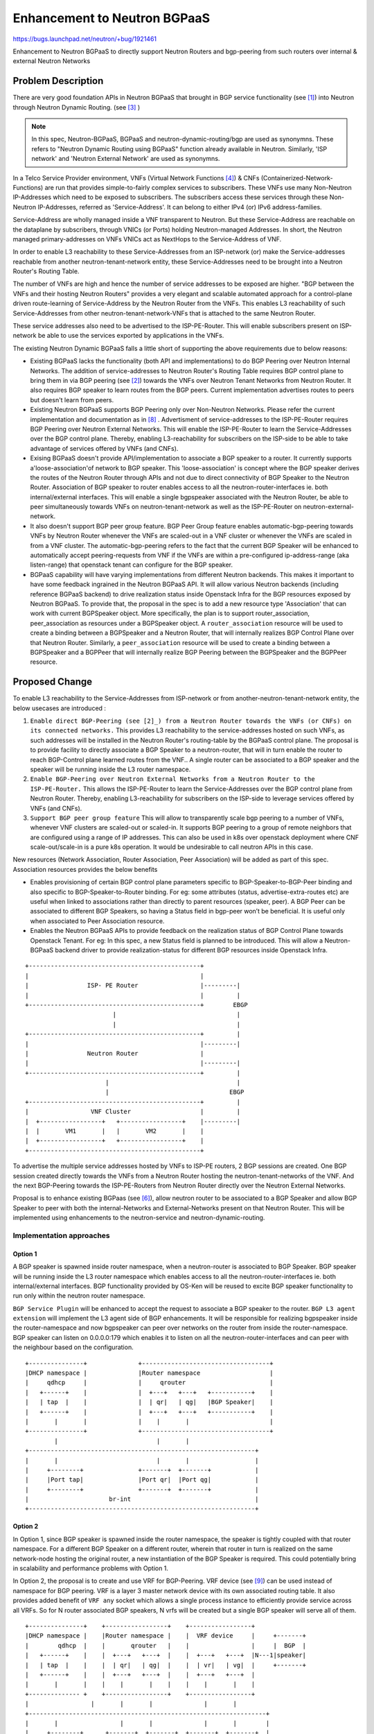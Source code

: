 ..
 This work is licensed under a Creative Commons Attribution 3.0 Unported
 License.

 http://creativecommons.org/licenses/by/3.0/legalcode

=============================
Enhancement to Neutron BGPaaS
=============================

https://bugs.launchpad.net/neutron/+bug/1921461

Enhancement to Neutron BGPaaS to directly support Neutron Routers and
bgp-peering from such routers over internal & external Neutron Networks

Problem Description
===================

There are very good foundation APIs in Neutron BGPaaS that brought in BGP
service functionality (see [1]_) into Neutron through Neutron Dynamic Routing.
(see [3]_ )

.. note::

    In this spec, Neutron-BGPaaS, BGPaaS and  neutron-dynamic-routing/bgp are
    used as synonymns. These refers to "Neutron Dynamic Routing using BGPaaS"
    function already available in Neutron. Similarly, 'ISP network' and
    'Neutron External Network' are used as synonymns.

In a Telco Service Provider environment, VNFs (Virtual Network Functions [4]_)
& CNFs (Containerized-Network-Functions) are run that provides simple-to-fairly
complex services to subscribers. These VNFs use many Non-Neutron IP-Addresses
which need to be exposed to subscribers. The subscribers access these services
through these Non-Neutron IP-Addresses, referred as 'Service-Address'. It can
belong to either IPv4 (or) IPv6 address-families.

Service-Address are wholly managed inside a VNF transparent to Neutron. But
these Service-Address are reachable on the dataplane by subscribers, through
VNICs (or Ports) holding Neutron-managed Addresses. In short, the Neutron
managed primary-addresses on VNFs VNICs act as NextHops to the Service-Address
of VNF.

In order to enable L3 reachability to these Service-Addresses from an
ISP-network (or) make the Service-addresses reachable from another
neutron-tenant-network entity, these Service-Addresses need to be brought into
a Neutron Router's Routing Table.

The number of VNFs are high and hence the number of service addresses to be
exposed are higher. "BGP between the VNFs and their hosting Neutron Routers"
provides a very elegant and scalable automated approach for a control-plane
driven route-learning of Service-Address by the Neutron Router from the VNFs.
This enables L3 reachability of such Service-Addresses from other
neutron-tenant-network-VNFs that is attached to the same Neutron Router.

These service addresses also need to be advertised to the ISP-PE-Router. This
will enable subscribers present on ISP-network be able to use the services
exported by applications in the VNFs.

The existing Neutron Dynamic BGPaaS falls a little short of supporting the
above requirements due to below reasons:

* Existing BGPaaS lacks the functionality (both API and implementations) to do
  BGP Peering over Neutron Internal Networks. The addition of service-addresses
  to Neutron Router's Routing Table requires BGP control plane to bring them in
  via BGP peering (see [2]_) towards the VNFs over Neutron Tenant Networks from
  Neutron Router. It also requires BGP speaker to learn routes from the BGP
  peers. Current implementation advertises routes to peers but doesn't learn
  from peers.
* Existing Neutron BGPaaS supports BGP Peering only over Non-Neutron Networks.
  Please refer the current implementation and documentation as in [8]_ .
  Advertisment of service-addresses to the ISP-PE-Router requires BGP Peering
  over Neutron External Networks. This will enable the ISP-PE-Router to learn
  the Service-Addresses over the BGP control plane. Thereby, enabling
  L3-reachability for subscribers on the ISP-side to be able to take advantage
  of services offered by VNFs (and CNFs).
* Exising BGPaaS doesn't provide API/implementation to associate a BGP speaker
  to a router. It currently supports a'loose-association'of network to BGP
  speaker. This 'loose-association' is concept where the BGP speaker derives
  the routes of the Neutron Router through APIs and not due to direct
  connectivity of BGP Speaker to the Neutron Router. Association of BGP speaker
  to router enables access to all the neutron-router-interfaces ie. both
  internal/external interfaces. This will enable a single bgpspeaker associated
  with the Neutron Router, be able to peer simultaneously towards VNFs on
  neutron-tenant-network as well as the ISP-PE-Router on
  neutron-external-network.
* It also doesn't support BGP peer group feature. BGP Peer Group feature
  enables automatic-bgp-peering towards VNFs by Neutron Router whenever the
  VNFs are scaled-out in a VNF cluster or whenever the VNFs are scaled in from
  a VNF cluster. The automatic-bgp-peering refers to the fact that the current
  BGP Speaker will be enhanced to automatically accept peering-requests from
  VNF if the VNFs are within a pre-configured ip-address-range (aka
  listen-range) that openstack tenant can configure for the BGP speaker.
* BGPaaS capability will have varying implementations from different Neutron
  backends.  This makes it important to have some feedback ingrained in the
  Neutron BGPaaS API. It will allow various Neutron backends (including
  reference BGPaaS backend) to drive realization status inside Openstack Infra
  for the BGP resources exposed by Neutron BGPaaS. To provide that, the
  proposal in the spec is to add a new resource type 'Association' that can
  work with current BGPSpeaker object. More specifically, the plan is to
  support router_association, peer_association as resources under a BGPSpeaker
  object. A ``router_association`` resource will be used to create a binding
  between a BGPSpeaker and a Neutron Router, that will internally realizes BGP
  Control Plane over that Neutron Router. Similarly, a ``peer_association``
  resource will be used to create a binding between a BGPSpeaker and a BGPPeer
  that will internally realize BGP Peering between the BGPSpeaker and the
  BGPPeer resource.

Proposed Change
================

To enable L3 reachability to the Service-Addresses from ISP-network or from
another-neutron-tenant-network entity, the below usecases are introduced :

#. ``Enable direct BGP-Peering (see [2]_) from a Neutron Router towards the
   VNFs (or CNFs) on its connected networks.`` This provides L3 reachability to
   the service-addresses hosted on such VNFs, as such addresses will be
   installed in the Neutron Router's routing-table by the BGPaaS control
   plane. The proposal is to provide facility to directly associate a BGP
   Speaker to a neutron-router, that will in turn enable the router to reach
   BGP-Control plane learned routes from the VNF.. A single router can be
   associated to a BGP speaker and the speaker will be running inside the L3
   router namespace.
#. ``Enable BGP-Peering over Neutron External Networks from a Neutron Router to
   the ISP-PE-Router.`` This allows the ISP-PE-Router to learn the
   Service-Addresses over the BGP control plane from Neutron Router. Thereby,
   enabling L3-reachability for subscribers on the ISP-side to leverage
   services offered by VNFs (and CNFs).
#. ``Support BGP peer group feature`` This will allow to transparently scale
   bgp peering to a  number of VNFs, whenever VNF clusters are scaled-out or
   scaled-in. It supports BGP peering to a group of remote neighbors that are
   configured using a range of IP addresses. This can also be used in k8s over
   openstack deployment where CNF scale-out/scale-in is a pure k8s operation.
   It would be undesirable to call neutron APIs in this case.

New resources (Network Association, Router Association, Peer Association) will
be added as part of this spec. Association resources provides the below
benefits

* Enables provisioning of certain BGP control plane parameters specific to
  BGP-Speaker-to-BGP-Peer binding and also specific to BGP-Speaker-to-Router
  binding. For eg: some attributes (status, advertise-extra-routes etc) are
  useful when linked to associations rather than directly to parent resources
  (speaker, peer). A BGP Peer can be associated to different BGP Speakers, so
  having a Status field in bgp-peer won’t be beneficial. It is useful only
  when associated to Peer Association resource.
* Enables the Neutron BGPaaS APIs to provide feedback on the realization
  status of BGP Control Plane towards Openstack Tenant. For eg: In this spec,
  a new Status field is planned to be introduced. This will allow a
  Neutron-BGPaaS backend driver to provide realization-status for different
  BGP resources inside Openstack Infra.

::

   +-----------------------------------------------+
   |                                               |
   |                ISP- PE Router                 |---------|
   |                                               |         |
   +-----------------------------------------------+        EBGP
                           |                                 |
                           |                                 |
   +-----------------------------------------------+         |
   |                                               |---------|
   |                Neutron Router                 |
   |                                               |---------|
   +-----------------------------------------------+         |
                         |                                   |
                         |                                 EBGP
   +-----------------------------------------------+         |
   |                 VNF Cluster                   |         |
   |  +-----------------+   +-----------------+    |---------|
   |  |       VM1       |   |       VM2       |    |
   |  +-----------------+   +-----------------+    |
   +-----------------------------------------------+

To advertise the multiple service addresses hosted by VNFs to ISP-PE routers,
2 BGP sessions are created. One BGP session created directly towards the VNFs
from a Neutron Router hosting the neutron-tenant-networks of the VNF. And the
next BGP-Peering towards the ISP-PE-Routers from Neutron Router directly over
the Neutron External Networks.

Proposal is to enhance existing BGPaas (see [6]_), allow neutron router to be
associated to a BGP Speaker and allow BGP Speaker to peer with both the
internal-Networks and External-Networks present on that Neutron Router. This
will be implemented using enhancements to the neutron-service and
neutron-dynamic-routing.

Implementation approaches
-------------------------

Option 1
~~~~~~~~

A BGP speaker is spawned inside router namespace, when a neutron-router is
associated to BGP Speaker. BGP speaker will be running inside the L3 router
namespace which enables access to all the neutron-router-interfaces ie. both
internal/external interfaces. BGP functionality provided by OS-Ken will be
reused to excite BGP speaker functionality to run only within the neutron
router namespace.

``BGP Service Plugin`` will be enhanced to accept the request to associate a
BGP speaker to the router. ``BGP L3 agent extension`` will implement the L3
agent side of BGP enhancements. It will be responsible for realizing
bgpspeaker inside the router-namespace and now bgpspeaker can peer over
networks on the router from inside the router-namespace. BGP speaker can
listen on 0.0.0.0:179 which enables it to listen on all the
neutron-router-interfaces and can peer with the neighbour based on the
configuration.

::

 +---------------+              +-----------------------------------+
 |DHCP namespace |              |Router namespace                   |
 |     qdhcp     |              |     qrouter                       |
 |   +------+    |              |  +---+   +---+   +-----------+    |
 |   | tap  |    |              |  | qr|   | qg|   |BGP Speaker|    |
 |   +------+    |              |  +---+   +---+   +-----------+    |
 |       |       |              |    |       |                      |
 +---------------+              +-----------------------------------+
         |                           |       |
 +--------------------------------------------------------------+
 |       |                           |       |                  |
 |     +--------+               +-------+  +-------+            |
 |     |Port tap|               |Port qr|  |Port qg|            |
 |     +--------+               +-------+  +-------+            |
 |                      br-int                                  |
 +--------------------------------------------------------------+


Option 2
~~~~~~~~

In Option 1, since BGP speaker is spawned inside the router namespace, the
speaker is tightly coupled with that router namespace. For a different BGP
Speaker on a different router, wherein that router in turn is realized on the
same network-node hosting the original router, a new instantiation of the BGP
Speaker is required. This could potentially bring in scalability and
performance problems with Option 1.

In Option 2, the proposal is to create and use VRF for BGP-Peering. VRF device
(see [9]_) can be used instead of namespace for BGP peering. VRF is a layer 3
master network device with its own associated routing table. It also provides
added benefit of ``VRF any`` socket which allows a single process instance to
efficiently provide service across all VRFs. So for N router associated BGP
speakers, N vrfs will be created but a single BGP speaker will serve all of
them.

::

 +---------------+    +-----------------+    +-----------------+
 |DHCP namespace |    |Router namespace |    |  VRF device     |     +-------+
 |        qdhcp  |    |       qrouter   |    |                 |     |  BGP  |
 |   +------+    |    |  +---+   +---+  |    |  +---+   +---+  |N---1|speaker|
 |   | tap  |    |    |  | qr|   | qg|  |    |  | vr|   | vg|  |     +-------+
 |   +------+    |    |  +---+   +---+  |    |  +---+   +---+  |
 |       |       |    |    |       |    |    |    |       |    |
 +-------------- +    +-----------------+    +-----------------+
 |                 |       |       |              |       |
 +-----------------------------------------------------------------+
 |       |                 |       |              |       |        |
 |     +--------+      +-------+  +-------+  +-------+  +-------+  |
 |     |Port tap|      |Port qr|  |Port qg|  |Port vr|  |Port vg|  |
 |     +--------+      +-------+  +-------+  +-------+  +-------+  |
 |                                                                 |
 |                      br-int                                     |
 +-----------------------------------------------------------------+

Current L3Plugin and L3Agent will continue to provide Neutron-Router
functionality. VRF will be realized by BGP-Dr-Agent and a new VRF is created
when a neutron-router is associated to BGP Speaker. VRF will be used only for
BGP peering and the learnt routes are installed inside router namespace.

Extra IPs has to be allocated from internal and external subnet pools for the
vr, vg interfaces respectively. These IPs will be used for BGP peering and
the allocation of new IPs can be considered as a short coming with this
option.

Option 3
~~~~~~~~

VRF device can provide most of the L3 functionalities provided by router
namespace. In this option, the idea is to completely replace the namespace
with VRF device. A new VRF will be created when a neutron-router is created.

Both L3-Routing as well as BGP can be realized through VRFs. Linux-VRF will
provide neutron router functionality which includes dataplane L3-forwarding
for east-west, north-south and NATing.

This provides the same advantages as in option 2 and eliminates its
disadvantages. But the main concern with this approach is that it will make a
huge deviation from the existing L3 implementation which will require a lot
of effort and time. This also requires changes to upgrade mechanisms.

.. note::

    The current plan is to implement Option 1 which is simpler and doesn't
    deviate much from the existing implementation. Incase the implementation
    option 3 is going to be used, it will be only a gradual replacement (from
    namespace to vrf) with proper upgrade path.

HA-Capable Neutron Router with BGPaaS
~~~~~~~~~~~~~~~~~~~~~~~~~~~~~~~~~~~~~
When HA-Capable neutron router is associated to a BGPSpeaker, two BGPSpeaker
instances will be run, one on active router namespace and other on the standby
router namespace. Whenever the failover happens from Active to Standby
Namespace, the BGPSpeaker on Standby will be able to peer with BGP-Peers and
become an Active-BGP-Speaker managing the Router.

The implementation planned in this spec supports only Centralized Neutron
Routers (both HA and non-HA) and not Distributed Routers.

REST API & Neutron client command Impact
----------------------------------------

Use-case a)

Associate neutron router to BGP Speaker API
~~~~~~~~~~~~~~~~~~~~~~~~~~~~~~~~~~~~~~~~~~~
::

 POST /v2.0/bgp-speakers/<bgp-speaker-id>/router_associations

 {
  "router_association":
      {
       "router_id": "c930d7f6-ceb7-40a0-8b81-a425dd994ccf",
       "advertise_extra_routes": True
      }
 }

* ``router_id`` represents the UUID of the neutron router to which the BGP
  speaker has to be associated.
* ``advertise_extra_routes`` decides whether neutron extra routes on the
  neutron router will be redistributed to bgp-peers by the bgpspeaker. Default
  is ``True`` and so all neutron extra routes will be redistributed to every
  bgp-peer that is bound to the BGP Speaker. Turning OFF
  advertise_extra_routes will disable advertisement of neutron router’s
  extra-routes by the bgpspeaker.

.. note::

    The enhancement will support a router to be associated to only a single
    BGP speaker. The association of router to speaker and network to speaker
    will be a mutually exclusive operation.

New neutron Client Command::

 openstack bgp speaker router association create
               [--advertise-extra-routes]
               [--no-advertise-extra-routes]
               <bgpspeaker>
               <router>

Disassociate neutron router from BGP Speaker API
~~~~~~~~~~~~~~~~~~~~~~~~~~~~~~~~~~~~~~~~~~~~~~~~
::

 DELETE  /v2.0/bgp-speakers/<bgp-speaker-id>/router_associations/<router
     -association-uuid>

New neutron Client Command::

 openstack bgp speaker router association delete
               <bgpspeaker>
               <router>

.. note::

    Deleting a BGP SPeaker will not be permitted, if the speaker already has
    multiple associations on itself like peer-associations and
    router-associations. Similarly, deletion of a router that is asoociated
    to a BGP speaker is also not allowed.

Update BGP Speaker Router Association
~~~~~~~~~~~~~~~~~~~~~~~~~~~~~~~~~~~~~
::

 PUT /v2.0/bgp-speakers/<bgp-speaker-id>/router_associations/<router
     -association-uuid>

 {
  "router_association":
      {
       "router_id": "c930d7f6-ceb7-40a0-8b81-a425dd994ccf",
       "advertise_extra_routes": True
      }
 }

* ``advertise_extra_routes`` field can be set to True or False when updating
  the router association.

New neutron Client Command::

 openstack bgp speaker router association update
               [--advertise-extra-routes]
               [--no-advertise-extra-routes]
               <bgpspeaker>
               <router>

List Router associations for a given BGP speaker
~~~~~~~~~~~~~~~~~~~~~~~~~~~~~~~~~~~~~~~~~~~~~~~~
::

 GET /v2.0/bgp-speakers/<bgp-speaker-id>/router_associations

 {
  "router_associations": [
      {
       "router_id": "c930d7f6-ceb7-40a0-8b81-a425dd994ccf",
       "advertise_extra_routes": True
       "status": 'ACTIVE'
      },
      {
       "router_id": "a330d7f6-ceb7-40a0-8b81-a425dd994bbe",
       "advertise_extra_routes": True
       "status": 'ACTIVE'
      }
  ]
 }

* ``status`` attribute helps to know whether Neutron-BGPaaS backend software
  has realized the router association successfully on the openstack
  infrastructure. Status field can be either ``DOWN`` or ``ACTIVE``.


Show details for a BGP speaker Router Association
~~~~~~~~~~~~~~~~~~~~~~~~~~~~~~~~~~~~~~~~~~~~~~~~~
::

 GET /v2.0/bgp-speakers/<bgp-speaker-id>/router_associations/<router
     -association-id>

 {
  "router_association":
      {
       "router_id": "c930d7f6-ceb7-40a0-8b81-a425dd994ccf",
       "advertise_extra_routes": True
       "status": 'ACTIVE'
      }
 }

Create BGP speaker Peer Association
~~~~~~~~~~~~~~~~~~~~~~~~~~~~~~~~~~~
::

 POST /v2.0/bgp-speakers/<bgp-speaker-id>/peer_associations

 {
  "peer_association":
      {
       "peer_id": "b930d7f6-ceb7-40a0-8b81-a425dd994ccf",
      }
 }

* ``peer_id`` represents the UUID of the BGP peer to which the BGP speaker has
  to be associated.

New neutron Client Command::

 openstack bgp speaker peer association create
               <bgpspeaker>
               <peer>

Delete BGP speaker Peer Association
~~~~~~~~~~~~~~~~~~~~~~~~~~~~~~~~~~~
::

 DELETE  /v2.0/bgp-speakers/<bgp-speaker-id>/peer_associations/<peer
     -association-uuid>

.. note::

    Deleting a BGP speaker which has peer-associated will not be allowed.

New neutron Client Command::

 openstack bgp speaker peer association delete
               <bgpspeaker>
               <peer>

List Peer associations for a given BGP speaker
~~~~~~~~~~~~~~~~~~~~~~~~~~~~~~~~~~~~~~~~~~~~~~
::

 GET /v2.0/bgp-speakers/<bgp-speaker-id>/peer_associations

 {
  "peer_associations": [
      {
       "peer_id": "b930d7f6-ceb7-40a0-8b81-a425dd994ccf",
       "status": 'ACTIVE'
      },
      {
       "peer_id": "a640d7f6-ceb7-40a0-8b81-a425dd994dde",
       "status": 'ACTIVE'
      }
  ]
 }

* ``status`` attribute helps to know whether Neutron-BGPaaS backend software
  has realized the peer association successfully on the openstack
  infrastructure. Status field can be either ``DOWN`` or ``ACTIVE``.

Show details for a BGP speaker Peer Association
~~~~~~~~~~~~~~~~~~~~~~~~~~~~~~~~~~~~~~~~~~~~~~~
::

 GET /v2.0/bgp-speakers/<bgp-speaker-id>/peer_associations/<peer
     -association-id>

 {
  "peer_association":
      {
       "peer_id": "b930d7f6-ceb7-40a0-8b81-a425dd994ccf",
       "status": 'ACTIVE'
      }
 }

Show routes managed by BGP Speaker API
~~~~~~~~~~~~~~~~~~~~~~~~~~~~~~~~~~~~~~
::

 GET /v2.0/bgp-speakers/<bgp-speaker-id>/get_routes

 {
      "routes": [
          {
               "cidr": "192.168.10.0/24",
               "nexthop": ["10.0.0.1"],
               "route-type": "local"
          },
          {
               "cidr": "192.168.11.0/24",
               "nexthop": ["10.0.0.5", "10.0.0.6"],
               "route-type": "peer"
          }
        ]
 }

* ``nexthop`` is a list which contains ip addresses that is going to be used
  to reach a certain destination cidr.
* ``cidr`` represents the CIDR prefix.
* ``route-type`` can be local or peer based on whether the routes are local or
  learnt from the peer respectively.

The routes can be obtained from the backend. For example, in case of os_ken
backend, rib_get method (see [10]_) can be used to obtain the routes.

New Neutron Client Command::

 openstack bgp speaker list routes <bgpspeaker>

Use-case b)

Create BGP Peer Group API
~~~~~~~~~~~~~~~~~~~~~~~~~
::

 POST /v2.0/bgp-peer-groups/
 {
    "bgp_peer_groups":{
       "name":"bgppeergroup1",
       "project_id":"",
       "remote_asn":"4566",
       "next_hop_self" : True,
       "update_source_ip": "10.20.1.5"
       "auth_type": "md5",
       "password": "<passwd>"
     }
 }

* ``remote_asn`` represents the remote AS number of a BGP peer group
* ``next_hop_self`` decides whether to modify the nexthop attribute to its own
  during BGP advertisement.
* ``update_source_ip`` forces BGP to use the IP address specified while
  talking to a BGP neighbor.
* ``auth_type`` determines the authentication algorithm. Supported algorithms
  are  none and md5, none by default.
* ``password`` represents the authentication password for the specified
  authentication type.

New neutron Client Commands::

 openstack bgp peer group create
               [--next-hop-self]
               [--no-next-hop-self]
               [--auth-type <auth-type>]
               [--password <password>]
               [--update_source-ip <ip-address>]
               --remote-asn <asn-number>
               <bgp-peer-group-name>

Delete BGP Peer Group API
~~~~~~~~~~~~~~~~~~~~~~~~~
::

 DELETE /v2.0/bgp-peer-groups/<bgp-peer-group-id>

Deletion of peer-group will succeed only if there are no BGP-Peers referring
to this peer-group.

New Neutron Client Commands::

 openstack bgp peer group delete <bgp-peer-group-id>

Create a bgp-peer using a pre-created peer-group API
~~~~~~~~~~~~~~~~~~~~~~~~~~~~~~~~~~~~~~~~~~~~~~~~~~~~
::

 POST /v2.0/bgp-peers/
 {
    "bgp_peer":{
       "peer_group_id":"a930d7f6-ceb7-40a0-8b81-a425dd994ccf",
       "name":"bgppeer1",
       "listen_range": "10.2.1.0/24"
       "listen_limit": 10
       "auth_type": "md5",
       "password": "<passwd>"
       }
 }

* ``peer_group_id`` represents the UUID of the BGP peer group
* ``listen_range`` defines a prefix range to be associated with the peer group.
* ``listen_limit`` defines the maximum number of BGP peers that can be created
  automatically.

These are new fields to the existing BGP peer API and are optional parameters.
A BGP-Peer-Group can be re-used by multiple BGP Peers.

Changed Neutron Client Commands ((see [7]_)::

 openstack bgp peer create
               [--listen-range <listen-network-range>]
               [--listen-limit <number>]
               [--auth-type <auth-type>]
               [--password <password>]
               [--peer-group <peer-group-id>]
               <bgp-peer>

 openstack bgp speaker add peer mybgpspeaker bgpppeer1

``peer-group`` attribute is introduced in the already existing ``bgp peer``
neutron client command. It specifies the name/UUID of the BGP peer group that
has to be used by BGP Peer.

Create BGP peers with update-source and next-hop-self parameters API
~~~~~~~~~~~~~~~~~~~~~~~~~~~~~~~~~~~~~~~~~~~~~~~~~~~~~~~~~~~~~~~~~~~~
As part of the enhancement, new attributes are introduced for the BGP peer
model. These are next_hop_self and update_source_ip. ``next_hop_self`` decides
whether to modify the nexthop attribute to its own during BGP advertisement.
And ``update_source_ip`` forces BGP to use the IP address specified while
talking to a BGP neighbor.

::

 POST /v2.0/bgp-peers/
 {
    "bgp_peer":{
       "auth_type":"none",
       "remote_as":"1001",
       "name":"bgppeer1",
       "peer_ip":"10.0.0.3",
       "next_hop_self":True,
       "update_source_ip": "10.2.0.15"
    }
 }

Changed Neutron Client Commands::

 openstack bgp peer create
               [--peer-ip <peer-ip>]
               [--next-hop-self True]
               [--auth-type <auth-type>]
               [--update-source-ip <ip>]
               --remote-as <as>
               <bgppeer>

``update-source-ip`` and ``next-hop-self`` are introduced in the existing
``bgp peer`` neutron client command.

Backend for reference implementation
~~~~~~~~~~~~~~~~~~~~~~~~~~~~~~~~~~~~

os-ken can be used to handle BGP (see [5]_ ).
os-ken is able to start bgp speaker using BGPSpeaker class and
it is possible to receive event notifications (``BGP_BEST_PATH_CHANGED``)
which can be then used to populate routes inside the namespace.


Data Model Impact
-----------------

``bgp_peers`` table will be updated to incorporate the new fields.

+---------------------+----------+------------------------------------------+
| Field               | Type     | Description                              |
+=====================+==========+==========================================+
| update_source_ip    | String   | Forces BGP to use the IP address         |
|                     |          | specified while talking to a BGP neighbor|
| next_hop_self       | Boolean  | Setting to True enables all published    |
|                     |          | routes to carry BGPSpeaker IP address    |
|                     |          | over the BGP Control Plane towards this  |
|                     |          | BGP Peer.                                |
+---------------------+----------+------------------------------------------+

New table ``bgp_speaker_router_bindings`` will be created to manage the
speaker to router association.

+------------------------+----------+---------------------------------------+
| Field                  | Type     | Description                           |
+========================+==========+=======================================+
| id                     | uuid-str | UUID of the BGP speaker router        |
|                        |          | association                           |
| bgp_speaker_id         | uuid-str | UUID of the BGP speaker               |
| router_id              | uuid-str | UUID of the router to which the BGP   |
|                        |          | speaker has to be associated          |
| advertise_extra_routes | Boolean  | Decides whether neutron extra routes  |
|                        |          | on the neutron router will be         |
|                        |          | advertised to bgp-peers               |
| status                 | String   | Shows whether Neutron-BGPaaS backend  |
|                        |          | software has realized the router      |
|                        |          | association successfully on the       |
|                        |          | openstack infrastructure. Status field|
|                        |          | can be either DOWN or ACTIVE.         |
+------------------------+----------+---------------------------------------+

Similarly, ``id`` and ``status`` field will be introduced in the existing
``bgp_speaker_peer_bindings`` tables.

New table ``bgp_peer_group``  will be created to manage bgp peer group.

+---------------------+----------+------------------------------------------+
| Field               | Type     | Description                              |
+=====================+==========+==========================================+
| id                  | uuid-str | UUID of the BGP peer group               |
| name                | String   | Human readable name of the BGP peer group|
| project_id          | String   | Owner of the BGP peer group              |
| remote_asn          | Integer  | Remote AS number of a BGP peer group     |
| update_source_ip    | String   | Forces BGP to use the IP address         |
|                     |          | specified while talking to a BGP neighbor|
| next_hop_self       | Boolean  | decides whether to modify the nexthop    |
|                     |          | attribute to its own during BGP          |
|                     |          | advertisement                            |
+---------------------+----------+------------------------------------------+

Security Impact
---------------
There can be security impacts with the introuduction of peer groups which
support automatic peering requests from peers within a pre-configured
listen-range. This is of major concern if we support this option for external
networks.

And this problem can be resolved using authentication which will be supported
in peer-groups.

Performance Impact
------------------
There can be performance impact based on the selection of the implementation
approaches.

Accurate testing is however needed to understand the overhead.

Implementation
==============

Assignee(s)
-----------

Primary assignee:

 Manu B <manubk2020@gmail.com> (IRC: manubk)

Work Items
----------

* REST API update.
* BGP plugin, L3 agent extension to handle BGP:

  * Associate router to bgp speaker
  * Disassociate router from bgp speaker.
  * HA support for BGP speaker
  * Support new peer group APIs
  * New attributes for BGP peer APIs

* CLI update.
* Documentation.
* Tests and CI related changes.

Testing
=======

* Unit Test
* Functional test
* API test
  Perhaps this is something that can be easily tested end-to-end with fullstack
  tests. Need more investigation.

Documentation Impact
====================

User Documentation
------------------

New API and changes to legacy APIs like neutron-router and neutron-bgpaas must
be documented.

References
==========

.. [1]  https://tools.ietf.org/html/rfc4271
.. [2]  https://tools.ietf.org/html/rfc4271#section-8
.. [3]  https://docs.openstack.org/neutron-dynamic-routing/latest
.. [4]  https://www.sdxcentral.com/networking/nfv/definitions/virtual-network-function
.. [5]  https://opendev.org/openstack/os-ken/src/branch/master/os_ken/services/protocols/bgp/bgpspeaker.py#L225
.. [6]  https://docs.openstack.org/neutron/latest/admin/config-bgp-dynamic-routing.html
.. [7]  https://docs.openstack.org/neutron-dynamic-routing/latest/cli/index.html
.. [8]  https://docs.openstack.org/neutron-dynamic-routing/latest/contributor/testing.html
.. [9]  https://www.kernel.org/doc/Documentation/networking/vrf.txt
.. [10] https://docs.openstack.org/os-ken/latest/library_bgp_speaker_ref.html#os_ken.services.protocols.bgp.bgpspeaker.BGPSpeaker.rib_get
